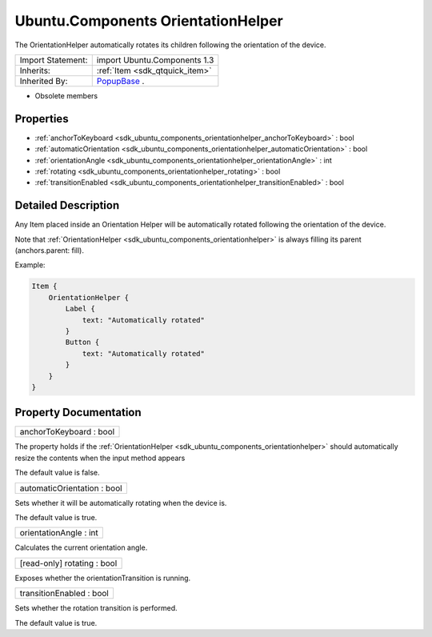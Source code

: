 .. _sdk_ubuntu_components_orientationhelper:

Ubuntu.Components OrientationHelper
===================================

The OrientationHelper automatically rotates its children following the orientation of the device.

+--------------------------------------------------------------------------------------------------------------------------------------------------------+-----------------------------------------------------------------------------------------------------------------------------------------------------------+
| Import Statement:                                                                                                                                      | import Ubuntu.Components 1.3                                                                                                                              |
+--------------------------------------------------------------------------------------------------------------------------------------------------------+-----------------------------------------------------------------------------------------------------------------------------------------------------------+
| Inherits:                                                                                                                                              | :ref:`Item <sdk_qtquick_item>`                                                                                                                            |
+--------------------------------------------------------------------------------------------------------------------------------------------------------+-----------------------------------------------------------------------------------------------------------------------------------------------------------+
| Inherited By:                                                                                                                                          | `PopupBase </sdk/apps/qml/Ubuntu.Components/Popups.PopupBase/>`_ .                                                                                        |
+--------------------------------------------------------------------------------------------------------------------------------------------------------+-----------------------------------------------------------------------------------------------------------------------------------------------------------+

-  Obsolete members

Properties
----------

-  :ref:`anchorToKeyboard <sdk_ubuntu_components_orientationhelper_anchorToKeyboard>` : bool
-  :ref:`automaticOrientation <sdk_ubuntu_components_orientationhelper_automaticOrientation>` : bool
-  :ref:`orientationAngle <sdk_ubuntu_components_orientationhelper_orientationAngle>` : int
-  :ref:`rotating <sdk_ubuntu_components_orientationhelper_rotating>` : bool
-  :ref:`transitionEnabled <sdk_ubuntu_components_orientationhelper_transitionEnabled>` : bool

Detailed Description
--------------------

Any Item placed inside an Orientation Helper will be automatically rotated following the orientation of the device.

Note that :ref:`OrientationHelper <sdk_ubuntu_components_orientationhelper>` is always filling its parent (anchors.parent: fill).

Example:

.. code:: qml

    Item {
        OrientationHelper {
            Label {
                text: "Automatically rotated"
            }
            Button {
                text: "Automatically rotated"
            }
        }
    }

Property Documentation
----------------------

.. _sdk_ubuntu_components_orientationhelper_anchorToKeyboard:

+--------------------------------------------------------------------------------------------------------------------------------------------------------------------------------------------------------------------------------------------------------------------------------------------------------------+
| anchorToKeyboard : bool                                                                                                                                                                                                                                                                                      |
+--------------------------------------------------------------------------------------------------------------------------------------------------------------------------------------------------------------------------------------------------------------------------------------------------------------+

The property holds if the :ref:`OrientationHelper <sdk_ubuntu_components_orientationhelper>` should automatically resize the contents when the input method appears

The default value is false.

.. _sdk_ubuntu_components_orientationhelper_automaticOrientation:

+--------------------------------------------------------------------------------------------------------------------------------------------------------------------------------------------------------------------------------------------------------------------------------------------------------------+
| automaticOrientation : bool                                                                                                                                                                                                                                                                                  |
+--------------------------------------------------------------------------------------------------------------------------------------------------------------------------------------------------------------------------------------------------------------------------------------------------------------+

Sets whether it will be automatically rotating when the device is.

The default value is true.

.. _sdk_ubuntu_components_orientationhelper_orientationAngle:

+--------------------------------------------------------------------------------------------------------------------------------------------------------------------------------------------------------------------------------------------------------------------------------------------------------------+
| orientationAngle : int                                                                                                                                                                                                                                                                                       |
+--------------------------------------------------------------------------------------------------------------------------------------------------------------------------------------------------------------------------------------------------------------------------------------------------------------+

Calculates the current orientation angle.

.. _sdk_ubuntu_components_orientationhelper_rotating:

+--------------------------------------------------------------------------------------------------------------------------------------------------------------------------------------------------------------------------------------------------------------------------------------------------------------+
| [read-only] rotating : bool                                                                                                                                                                                                                                                                                  |
+--------------------------------------------------------------------------------------------------------------------------------------------------------------------------------------------------------------------------------------------------------------------------------------------------------------+

Exposes whether the orientationTransition is running.

.. _sdk_ubuntu_components_orientationhelper_transitionEnabled:

+--------------------------------------------------------------------------------------------------------------------------------------------------------------------------------------------------------------------------------------------------------------------------------------------------------------+
| transitionEnabled : bool                                                                                                                                                                                                                                                                                     |
+--------------------------------------------------------------------------------------------------------------------------------------------------------------------------------------------------------------------------------------------------------------------------------------------------------------+

Sets whether the rotation transition is performed.

The default value is true.

